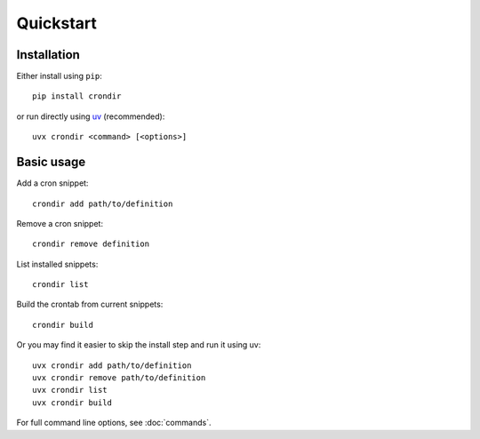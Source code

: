 ==========
Quickstart
==========

Installation
------------

Either install using ``pip``::

    pip install crondir

or run directly using `uv <https://docs.astral.sh/uv/>`_ (recommended)::

    uvx crondir <command> [<options>]


Basic usage
-----------

Add a cron snippet::

  crondir add path/to/definition

Remove a cron snippet::

  crondir remove definition

List installed snippets::

  crondir list

Build the crontab from current snippets::

  crondir build

Or you may find it easier to skip the install step and run it using uv::

  uvx crondir add path/to/definition
  uvx crondir remove path/to/definition
  uvx crondir list
  uvx crondir build


For full command line options, see :doc:`commands`.
